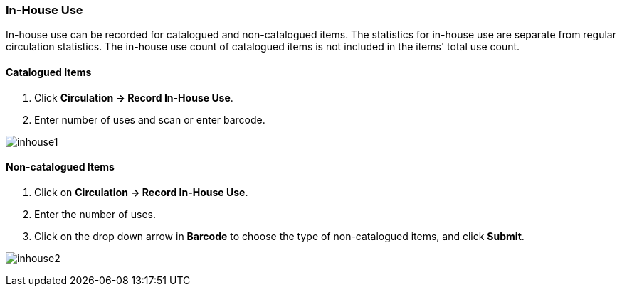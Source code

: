 In-House Use
~~~~~~~~~~~~
(((In-house Use)))
In-house use can be recorded for catalogued and non-catalogued items. The statistics for in-house use are separate from regular circulation statistics. The in-house use count of catalogued items is not included in the items' total use count.

Catalogued Items
^^^^^^^^^^^^^^^^
. Click *Circulation -> Record In-House Use*.
. Enter number of uses and scan or enter barcode.

image:images/circ/inhouse1.png[scaledwidth="75%"]

Non-catalogued Items
^^^^^^^^^^^^^^^^^^^^
. Click on *Circulation -> Record In-House Use*.
. Enter the number of uses.
. Click on the drop down arrow in *Barcode* to choose the type of non-catalogued items, and click *Submit*.

image:images/circ/inhouse2.png[scaledwidth="75%"]
